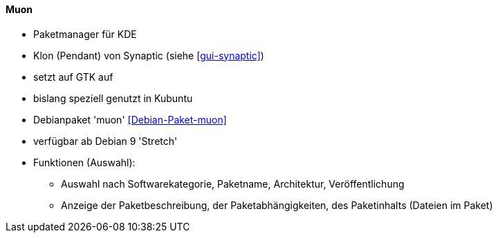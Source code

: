 // Datei: ./werkzeuge/werkzeuge-zur-paketverwaltung-ueberblick/gui-zur-paketverwaltung/muon.adoc

// Baustelle: Idee

[[gui-muon]]

==== Muon ====

// Stichworte für den Index
(((Debianpaket, muon)))
(((muon)))
(((Synaptic)))

* Paketmanager für KDE
* Klon (Pendant) von Synaptic (siehe <<gui-synaptic>>)
* setzt auf GTK auf
* bislang speziell genutzt in Kubuntu
* Debianpaket 'muon' <<Debian-Paket-muon>>
* verfügbar ab Debian 9 'Stretch'
* Funktionen (Auswahl):
** Auswahl nach Softwarekategorie, Paketname, Architektur, Veröffentlichung
** Anzeige der Paketbeschreibung, der Paketabhängigkeiten, des Paketinhalts (Dateien im Paket)

// Datei (Ende): ./werkzeuge/werkzeuge-zur-paketverwaltung-ueberblick/gui-zur-paketverwaltung/muon.adoc

